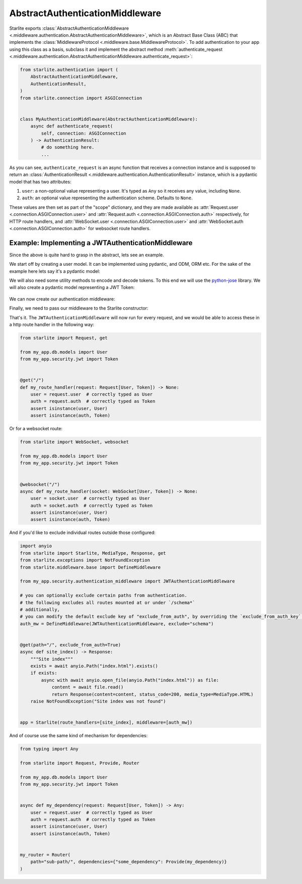 AbstractAuthenticationMiddleware
================================

Starlite exports :class:`AbstractAuthenticationMiddleware <.middleware.authentication.AbstractAuthenticationMiddleware>`,
which is an Abstract Base Class (ABC) that implements the :class:`MiddlewareProtocol <.middleware.base.MiddlewareProtocol>`.
To add authentication to your app using this class as a basis, subclass it and implement the abstract method
:meth:`authenticate_request <.middleware.authentication.AbstractAuthenticationMiddleware.authenticate_request>`:

.. code-block:: python

   from starlite.authentication import (
       AbstractAuthenticationMiddleware,
       AuthenticationResult,
   )
   from starlite.connection import ASGIConnection


   class MyAuthenticationMiddleware(AbstractAuthenticationMiddleware):
       async def authenticate_request(
           self, connection: ASGIConnection
       ) -> AuthenticationResult:
           # do something here.
           ...

As you can see, ``authenticate_request`` is an async function that receives a connection instance and is supposed to return
an :class:`AuthenticationResult <.middleware.authentication.AuthenticationResult>` instance, which is a pydantic model
that has two attributes:

1. ``user``: a non-optional value representing a user. It's typed as ``Any`` so it receives any value, including ``None``.
2. ``auth``: an optional value representing the authentication scheme. Defaults to ``None``.

These values are then set as part of the "scope" dictionary, and they are made available as
:attr:`Request.user <.connection.ASGIConnection.user>`
and :attr:`Request.auth <.connection.ASGIConnection.auth>` respectively, for HTTP route handlers, and
:attr:`WebSocket.user <.connection.ASGIConnection.user>` and
:attr:`WebSocket.auth <.connection.ASGIConnection.auth>` for websocket route handlers.

Example: Implementing a JWTAuthenticationMiddleware
---------------------------------------------------

Since the above is quite hard to grasp in the abstract, lets see an example.

We start off by creating a user model. It can be implemented using pydantic, and ODM, ORM etc. For the sake of the
example here lets say it's a pydantic model:

.. code-block:: python
    :caption: my_app/db/models.py

    import uuid

    from sqlalchemy import Column
    from sqlalchemy.dialects.postgresql import UUID
    from sqlalchemy.orm import declarative_base

    Base = declarative_base()


    class User(Base):
        id: uuid.UUID | None = Column(
            UUID(as_uuid=True), default=uuid.uuid4, primary_key=True
        )
        # ... other fields follow, but we only require id for this example



We will also need some utility methods to encode and decode tokens. To this end we will use
the `python-jose <https://github.com/mpdavis/python-jose>`_ library. We will also create a pydantic model representing a
JWT Token:

    .. code-block:: python
        :caption: my_app/security/jwt.py

        from datetime import datetime, timedelta
        from uuid import UUID

        from jose import JWTError, jwt
        from pydantic import BaseModel, UUID4
        from starlite.exceptions import NotAuthorizedException

        from app.config import settings

        DEFAULT_TIME_DELTA = timedelta(days=1)
        ALGORITHM = "HS256"


        class Token(BaseModel):
            exp: datetime
            iat: datetime
            sub: UUID4


        def decode_jwt_token(encoded_token: str) -> Token:
            """
            Helper function that decodes a jwt token and returns the value stored under the ``sub`` key

            If the token is invalid or expired (i.e. the value stored under the exp key is in the past) an exception is raised
            """
            try:
                payload = jwt.decode(
                    token=encoded_token, key=settings.JWT_SECRET, algorithms=[ALGORITHM]
                )
                return Token(**payload)
            except JWTError as e:
                raise NotAuthorizedException("Invalid token") from e


        def encode_jwt_token(user_id: UUID, expiration: timedelta = DEFAULT_TIME_DELTA) -> str:
            """Helper function that encodes a JWT token with expiration and a given user_id"""
            token = Token(
                exp=datetime.now() + expiration,
                iat=datetime.now(),
                sub=user_id,
            )
            return jwt.encode(token.dict(), settings.JWT_SECRET, algorithm=ALGORITHM)

We can now create our authentication middleware:

.. code-block:: python
    :caption: my_app/security/authentication_middleware.py

    from typing import cast, TYPE_CHECKING

    from sqlalchemy import select
    from sqlalchemy.ext.asyncio import AsyncSession
    from starlite.authentication import (
        AbstractAuthenticationMiddleware,
        AuthenticationResult,
    )
    from starlite.exceptions import NotAuthorizedException
    from starlite.connection import ASGIConnection

    from app.db.models import User
    from app.security.jwt import decode_jwt_token

    if TYPE_CHECKING:
        from sqlalchemy.ext.asyncio import AsyncEngine

    API_KEY_HEADER = "X-API-KEY"


    class JWTAuthenticationMiddleware(AbstractAuthenticationMiddleware):
        async def authenticate_request(
            self, connection: ASGIConnection
        ) -> AuthenticationResult:
            """
            Given a request, parse the request api key stored in the header and retrieve the user correlating to the token from the DB
            """

            # retrieve the auth header

        auth_header = connection.headers.get(API_KEY_HEADER)
        if not auth_header:
            raise NotAuthorizedException()

        # decode the token, the result is a ``Token`` model instance
        token = decode_jwt_token(encoded_token=auth_header)

        engine = cast("AsyncEngine", connection.app.state.postgres_connection)
        async with AsyncSession(engine) as async_session:
            async with async_session.begin():
                user = await async_session.execute(select(User).where(User.id == token.sub))
        if not user:
            raise NotAuthorizedException()
        return AuthenticationResult(user=user, auth=token)


Finally, we need to pass our middleware to the Starlite constructor:

.. code-block:: python
    :caption: my_app/main.py

    from starlite import Starlite
    from starlite.middleware.base import DefineMiddleware

    from my_app.security.authentication_middleware import JWTAuthenticationMiddleware

    # you can optionally exclude certain paths from authentication.
    # the following excludes all routes mounted at or under `/schema*`
    auth_mw = DefineMiddleware(JWTAuthenticationMiddleware, exclude="schema")

    app = Starlite(request_handlers=[...], middleware=[auth_mw])

That's it. The ``JWTAuthenticationMiddleware`` will now run for every request, and we would be able to access these in a
http route handler in the following way:

.. code-block:: python

   from starlite import Request, get

   from my_app.db.models import User
   from my_app.security.jwt import Token


   @get("/")
   def my_route_handler(request: Request[User, Token]) -> None:
       user = request.user  # correctly typed as User
       auth = request.auth  # correctly typed as Token
       assert isinstance(user, User)
       assert isinstance(auth, Token)

Or for a websocket route:

.. code-block:: python

   from starlite import WebSocket, websocket

   from my_app.db.models import User
   from my_app.security.jwt import Token


   @websocket("/")
   async def my_route_handler(socket: WebSocket[User, Token]) -> None:
       user = socket.user  # correctly typed as User
       auth = socket.auth  # correctly typed as Token
       assert isinstance(user, User)
       assert isinstance(auth, Token)

And if you'd like to exclude individual routes outside those configured:

.. code-block:: python

   import anyio
   from starlite import Starlite, MediaType, Response, get
   from starlite.exceptions import NotFoundException
   from starlite.middleware.base import DefineMiddleware

   from my_app.security.authentication_middleware import JWTAuthenticationMiddleware

   # you can optionally exclude certain paths from authentication.
   # the following excludes all routes mounted at or under `/schema*`
   # additionally,
   # you can modify the default exclude key of "exclude_from_auth", by overriding the `exclude_from_auth_key` parameter on the Authentication Middleware
   auth_mw = DefineMiddleware(JWTAuthenticationMiddleware, exclude="schema")


   @get(path="/", exclude_from_auth=True)
   async def site_index() -> Response:
       """Site index"""
       exists = await anyio.Path("index.html").exists()
       if exists:
           async with await anyio.open_file(anyio.Path("index.html")) as file:
               content = await file.read()
               return Response(content=content, status_code=200, media_type=MediaType.HTML)
       raise NotFoundException("Site index was not found")


   app = Starlite(route_handlers=[site_index], middleware=[auth_mw])

And of course use the same kind of mechanism for dependencies:

.. code-block:: python

   from typing import Any

   from starlite import Request, Provide, Router

   from my_app.db.models import User
   from my_app.security.jwt import Token


   async def my_dependency(request: Request[User, Token]) -> Any:
       user = request.user  # correctly typed as User
       auth = request.auth  # correctly typed as Token
       assert isinstance(user, User)
       assert isinstance(auth, Token)


   my_router = Router(
       path="sub-path/", dependencies={"some_dependency": Provide(my_dependency)}
   )
